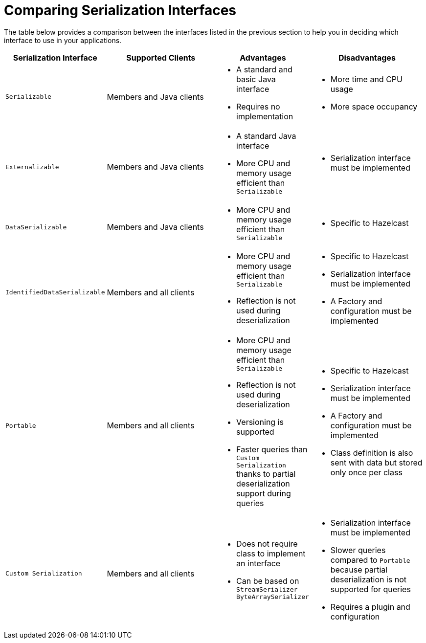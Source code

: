 = Comparing Serialization Interfaces

The table below provides a comparison between the interfaces listed in the previous section
to help you in deciding which interface to use in your applications.

[cols="3m,4a,3a,4a"]
|===
| Serialization Interface| Supported Clients|Advantages| Disadvantages

| Serializable
| Members and Java clients
| * A standard and basic Java interface

* Requires no implementation
| * More time and CPU usage

* More space occupancy

| Externalizable
| Members and Java clients
| * A standard Java interface

* More CPU and memory usage efficient than `Serializable`
| * Serialization interface must be implemented

| DataSerializable
| Members and Java clients
| * More CPU and memory usage efficient than `Serializable`
| * Specific to Hazelcast

| IdentifiedDataSerializable
| Members and all clients
| * More CPU and memory usage efficient than `Serializable`

* Reflection is not used during deserialization

| * Specific to Hazelcast

* Serialization interface must be implemented

* A Factory and configuration must be implemented

| Portable
| Members and all clients
| * More CPU and memory usage efficient than `Serializable`

* Reflection is not used during deserialization

* Versioning is supported

* Faster queries than `Custom Serialization` thanks to partial deserialization support during queries

| * Specific to Hazelcast

* Serialization interface must be implemented

* A Factory and configuration must be implemented

* Class definition is also sent with data but stored only once per class

| Custom Serialization
|Members and all clients
| * Does not require class to implement an interface

* Can be based on `StreamSerializer` `ByteArraySerializer`

|* Serialization interface must be implemented

* Slower queries compared to `Portable` because partial deserialization is not supported for queries

* Requires a plugin and configuration
|===